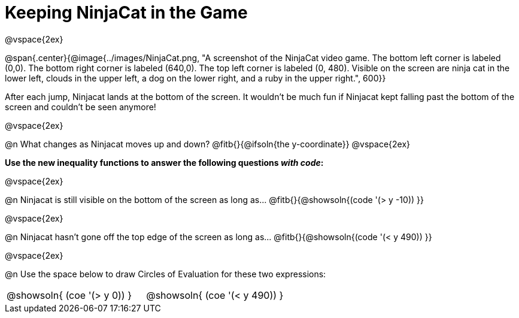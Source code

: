 = Keeping NinjaCat in the Game

@vspace{2ex}

@span{.center}{@image{../images/NinjaCat.png, "A screenshot of the NinjaCat video game. The bottom left corner is labeled (0,0). The bottom right corner is labeled (640,0). The top left corner is labeled (0, 480). Visible on the screen are ninja cat in the lower left, clouds in the upper left, a dog on the lower right, and a ruby in the upper right.", 600}}

After each jump, Ninjacat lands at the bottom of the screen. It wouldn't be much fun if Ninjacat kept falling past the bottom of the screen and couldn't be seen anymore!

@vspace{2ex}

@n What changes as Ninjacat moves up and down? @fitb{}{@ifsoln{the y-coordinate}}
@vspace{2ex}

*Use the new inequality functions to answer the following questions _with code_:*

@vspace{2ex}

@n Ninjacat is still visible on the bottom of the screen as long as…
@fitb{}{@showsoln{(code '(> y -10)) }}

@vspace{2ex}

@n Ninjacat hasn't gone off the top edge of the screen as long as…
@fitb{}{@showsoln{(code '(< y 490)) }}

@vspace{2ex}

@n Use the space below to draw Circles of Evaluation for these two expressions:

[cols="^1a,^1a", grid="none", frame="none"]
|===
| @showsoln{ (coe '(> y   0)) }
| @showsoln{ (coe '(< y 490)) }

|===
